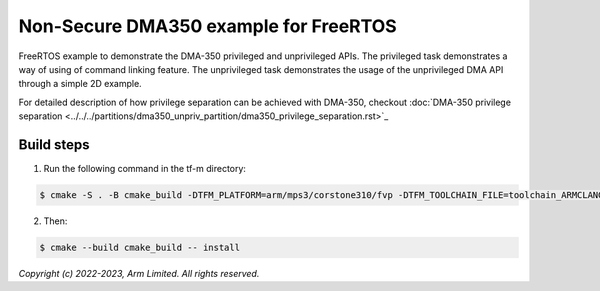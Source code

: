 ######################################
Non-Secure DMA350 example for FreeRTOS
######################################

FreeRTOS example to demonstrate the DMA-350 privileged and unprivileged APIs.
The privileged task demonstrates a way of using of command linking feature.
The unprivileged task demonstrates the usage of the unprivileged DMA API through
a simple 2D example.

For detailed description of how privilege separation can be achieved with
DMA-350, checkout :doc:`DMA-350 privilege separation <../../../partitions/dma350_unpriv_partition/dma350_privilege_separation.rst>`_

***********
Build steps
***********
1. Run the following command in the tf-m directory:

.. code-block::

 $ cmake -S . -B cmake_build -DTFM_PLATFORM=arm/mps3/corstone310/fvp -DTFM_TOOLCHAIN_FILE=toolchain_ARMCLANG.cmake -DDEFAULT_NS_SCATTER=OFF -DPLATFORM_SVC_HANDLERS=ON -DNS_EVALUATION_APP_PATH=<tf-m-extras root>/examples/corstone310_fvp_dma/clcd_example

2. Then:

.. code-block::

 $ cmake --build cmake_build -- install

*Copyright (c) 2022-2023, Arm Limited. All rights reserved.*

